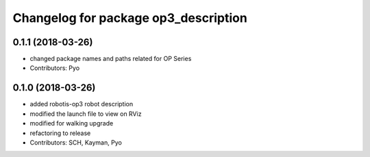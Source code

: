 ^^^^^^^^^^^^^^^^^^^^^^^^^^^^^^^^^^^^^
Changelog for package op3_description
^^^^^^^^^^^^^^^^^^^^^^^^^^^^^^^^^^^^^

0.1.1 (2018-03-26)
------------------
* changed package names and paths related for OP Series
* Contributors: Pyo

0.1.0 (2018-03-26)
------------------
* added robotis-op3 robot description
* modified the launch file to view on RViz
* modified for walking upgrade
* refactoring to release
* Contributors: SCH, Kayman, Pyo
